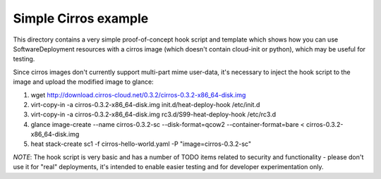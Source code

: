 =====================
Simple Cirros example
=====================

This directory contains a very simple proof-of-concept hook script and
template which shows how you can use SoftwareDeployment resources with
a cirros image (which doesn't contain cloud-init or python), which may
be useful for testing.

Since cirros images don't currently support multi-part mime user-data,
it's necessary to inject the hook script to the image and upload the
modified image to glance:

1. wget http://download.cirros-cloud.net/0.3.2/cirros-0.3.2-x86_64-disk.img
2. virt-copy-in -a cirros-0.3.2-x86_64-disk.img init.d/heat-deploy-hook /etc/init.d
3. virt-copy-in -a cirros-0.3.2-x86_64-disk.img rc3.d/S99-heat-deploy-hook /etc/rc3.d
4. glance image-create --name cirros-0.3.2-sc --disk-format=qcow2 --container-format=bare < cirros-0.3.2-x86_64-disk.img
5. heat stack-create sc1 -f cirros-hello-world.yaml -P "image=cirros-0.3.2-sc"

*NOTE*: The hook script is very basic and has a number of TODO items related to
security and functionality - please don't use it for "real" deployments, it's
intended to enable easier testing and for developer experimentation only.
